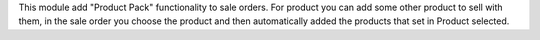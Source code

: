 This module add "Product Pack" functionality to sale orders. For product you
can add some other product to sell with them, in the sale order you choose
the product and then automatically added the products that set in Product
selected.
